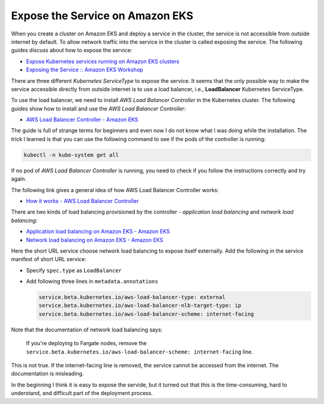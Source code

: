 Expose the Service on Amazon EKS
================================

When you create a cluster on Amazon EKS and deploy a service in the cluster, the
service is not accessible from outside internet by default. To allow network
traffic into the service in the cluster is called exposing the service. The
following guides discuss about how to expose the service:

- `Expose Kubernetes services running on Amazon EKS clusters <https://aws.amazon.com/premiumsupport/knowledge-center/eks-kubernetes-services-cluster/>`_
- `Exposing the Service :: Amazon EKS Workshop <https://www.eksworkshop.com/beginner/130_exposing-service/exposing/>`_

There are three different *Kubernetes ServiceType* to expose the service. It
seems that the only possible way to make the service accessible directly from
outside internet is to use a load balancer, i.e., **LoadBalancer** Kubernetes
ServiceType.

To use the load balancer, we need to install *AWS Load Balancer Controller* in
the Kubernetes cluster. The following guides show how to install and use the
*AWS Load Balancer Controller*:

- `AWS Load Balancer Controller - Amazon EKS <https://docs.aws.amazon.com/eks/latest/userguide/aws-load-balancer-controller.html>`_

The guide is full of strange terms for beginners and even now I do not know what
I was doing while the installation. The trick I learned is that you can use the
following command to see if the pods of the controller is running:

.. code-block:: bash

  kubectl -n kube-system get all

If no pod of *AWS Load Balancer Controller* is running, you need to check if
you follow the instructions correctly and try again.

The following link gives a general idea of how AWS Load Balancer Controller
works:

- `How it works - AWS Load Balancer Controller <https://kubernetes-sigs.github.io/aws-load-balancer-controller/v2.3/how-it-works/>`_

There are two kinds of load balancing provisioned by the controller -
*application load balancing* and *network load balancing*:

- `Application load balancing on Amazon EKS - Amazon EKS <https://docs.aws.amazon.com/eks/latest/userguide/alb-ingress.html>`_
- `Network load balancing on Amazon EKS - Amazon EKS <https://docs.aws.amazon.com/eks/latest/userguide/network-load-balancing.html>`_

Here the short URL service choose network load balancing to expose itself
externally. Add the following in the service manifest of short URL service:

- Specify ``spec.type`` as ``LoadBalancer``
- Add following three lines in ``metadata.annotations``

  .. code-block:: yaml

    service.beta.kubernetes.io/aws-load-balancer-type: external
    service.beta.kubernetes.io/aws-load-balancer-nlb-target-type: ip
    service.beta.kubernetes.io/aws-load-balancer-scheme: internet-facing

Note that the documentation of network load balancing says:

  If you're deploying to Fargate nodes, remove the
  ``service.beta.kubernetes.io/aws-load-balancer-scheme: internet-facing`` line.

This is not true. If the internet-facing line is removed, the service cannot be
accessed from the internet. The documentation is misleading.

In the beginning I think it is easy to expose the servide, but it turned out
that this is the time-consuming, hard to understand, and difficult part of the
deployment process.
